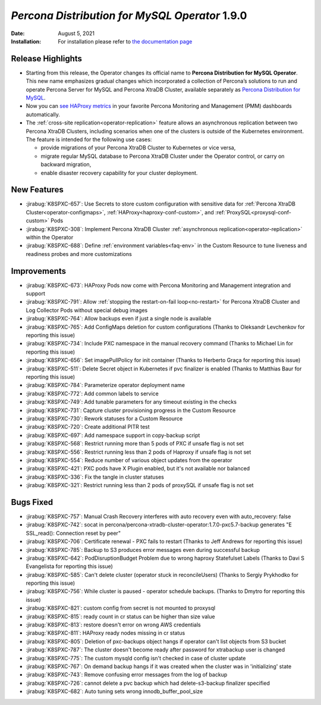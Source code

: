 .. rn:: 1.9.0

================================================================================
*Percona Distribution for MySQL Operator* 1.9.0
================================================================================

:Date: August 5, 2021
:Installation: For installation please refer to `the documentation page <https://www.percona.com/doc/kubernetes-operator-for-pxc/index.html#quickstart-guides>`_

Release Highlights
================================================================================

* Starting from this release, the Operator changes its official name to
  **Percona Distribution for MySQL Operator**. This new name emphasizes
  gradual changes which incorporated a collection of Percona’s solutions to run
  and operate Percona Server for MySQL and Percona XtraDB Cluster, available
  separately as `Percona Distribution for MySQL <https://www.percona.com/doc/percona-distribution-mysql/8.0/index.html>`_.
* Now you can `see HAProxy metrics <https://www.percona.com/doc/percona-monitoring-and-management/2.x/setting-up/client/haproxy.html>`_ in your favorite Percona Monitoring and Management (PMM) dashboards automatically.
* The :ref:`cross-site replication<operator-replication>` feature allows an
  asynchronous replication between two Percona XtraDB Clusters, including
  scenarios when one of the clusters is outside of the Kubernetes environment.
  The feature is intended for the following use cases:

  * provide migrations of your Percona XtraDB Cluster to Kubernetes or vice
    versa,
  * migrate regular MySQL database to Percona XtraDB Cluster under the Operator
    control, or carry on backward migration,
  * enable disaster recovery capability for your cluster deployment.

New Features
================================================================================

* :jirabug:`K8SPXC-657`: Use Secrets to store custom configuration with
  sensitive data for :ref:`Percona XtraDB Cluster<operator-configmaps>`,
  :ref:`HAProxy<haproxy-conf-custom>`, and :ref:`ProxySQL<proxysql-conf-custom>`
  Pods
* :jirabug:`K8SPXC-308`: Implement Percona XtraDB Cluster
  :ref:`asynchronous replication<operator-replication>` within the Operator
* :jirabug:`K8SPXC-688`: Define :ref:`environment variables<faq-env>` in the
  Custom Resource to tune liveness and readiness probes and more customizations

Improvements
================================================================================

* :jirabug:`K8SPXC-673`: HAProxy Pods now come with Percona Monitoring and
  Management integration and support
* :jirabug:`K8SPXC-791`: Allow :ref:`stopping the restart-on-fail loop<no-restart>` for Percona XtraDB Cluster and Log Collector Pods without special debug images
* :jirabug:`K8SPXC-764`: Allow backups even if just a single node is available
* :jirabug:`K8SPXC-765`: Add ConfigMaps deletion for custom configurations (Thanks to Oleksandr Levchenkov for reporting this issue)
* :jirabug:`K8SPXC-734`: Include PXC namespace in the manual recovery command (Thanks to Michael Lin for reporting this issue)
* :jirabug:`K8SPXC-656`: Set imagePullPolicy for init container (Thanks to Herberto Graça for reporting this issue)
* :jirabug:`K8SPXC-511`: Delete Secret object in Kubernetes if pvc finalizer is enabled (Thanks to Matthias Baur for reporting this issue)
* :jirabug:`K8SPXC-784`: Parameterize operator deployment name
* :jirabug:`K8SPXC-772`: Add common labels to service
* :jirabug:`K8SPXC-749`: Add tunable parameters for any timeout existing in the checks
* :jirabug:`K8SPXC-731`: Capture cluster provisioning progress in the Custom Resource
* :jirabug:`K8SPXC-730`: Rework statuses for a Custom Resource
* :jirabug:`K8SPXC-720`: Create additional PITR test
* :jirabug:`K8SPXC-697`: Add namespace support in copy-backup script
* :jirabug:`K8SPXC-568`: Restrict running more than 5 pods of PXC if unsafe flag is not set
* :jirabug:`K8SPXC-556`: Restrict running less than 2 pods of Haproxy if unsafe flag is not set
* :jirabug:`K8SPXC-554`: Reduce number of various object updates from the operator
* :jirabug:`K8SPXC-421`: PXC pods have X Plugin enabled, but it's not available nor balanced
* :jirabug:`K8SPXC-336`: Fix the tangle in cluster statuses
* :jirabug:`K8SPXC-321`: Restrict running less than 2 pods of proxySQL if unsafe flag is not set


Bugs Fixed
================================================================================

* :jirabug:`K8SPXC-757`: Manual Crash Recovery interferes with auto recovery even with auto_recovery: false
* :jirabug:`K8SPXC-742`: socat in percona/percona-xtradb-cluster-operator:1.7.0-pxc5.7-backup generates "E SSL_read(): Connection reset by peer"
* :jirabug:`K8SPXC-706`: Certificate renewal - PXC fails to restart (Thanks to Jeff Andrews for reporting this issue)
* :jirabug:`K8SPXC-785`: Backup to S3 produces error messages even during successful backup
* :jirabug:`K8SPXC-642`: PodDisruptionBudget Problem due to wrong haproxy Statefulset Labels (Thanks to Davi S Evangelista for reporting this issue)
* :jirabug:`K8SPXC-585`: Can't delete cluster (operator stuck in reconcileUsers) (Thanks to Sergiy Prykhodko for reporting this issue)
* :jirabug:`K8SPXC-756`: While cluster is paused - operator schedule backups. (Thanks to Dmytro for reporting this issue)
* :jirabug:`K8SPXC-821`: custom config from secret is not mounted to proxysql
* :jirabug:`K8SPXC-815`: ready count in cr status can be higher than size value
* :jirabug:`K8SPXC-813`: restore doesn't error on wrong AWS credentials
* :jirabug:`K8SPXC-811`: HAProxy ready nodes missing in cr status
* :jirabug:`K8SPXC-805`: Deletion of pxc-backups object hangs if operator can't list objects from S3 bucket
* :jirabug:`K8SPXC-787`: The cluster doesn't become ready after password for xtrabackup user is changed
* :jirabug:`K8SPXC-775`: The custom mysqld config isn't checked in case of cluster update
* :jirabug:`K8SPXC-767`: On demand backup hangs if it was created when the cluster was in 'initializing' state
* :jirabug:`K8SPXC-743`: Remove confusing error messages from the log of backup
* :jirabug:`K8SPXC-726`: cannot delete a pvc backup which had delete-s3-backup finalizer specified
* :jirabug:`K8SPXC-682`: Auto tuning sets wrong innodb_buffer_pool_size
